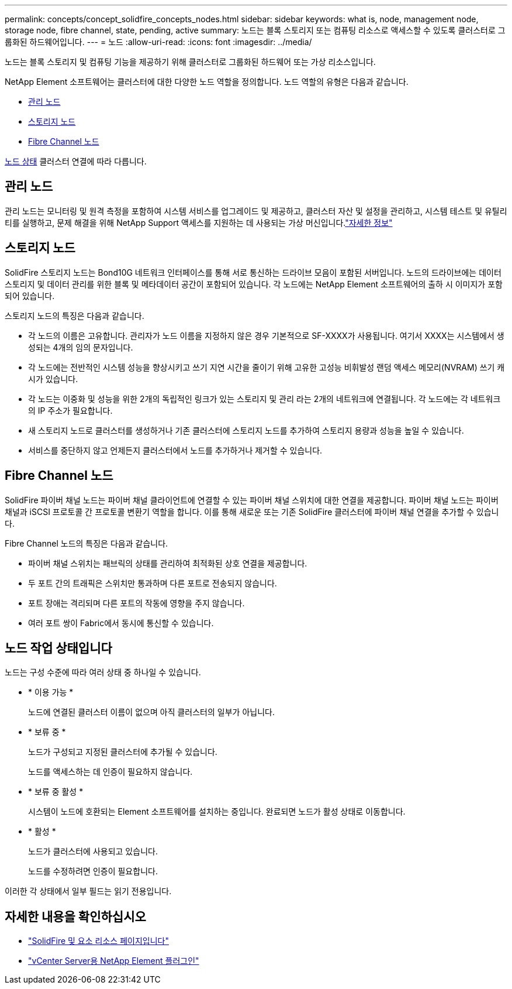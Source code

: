 ---
permalink: concepts/concept_solidfire_concepts_nodes.html 
sidebar: sidebar 
keywords: what is, node, management node, storage node, fibre channel, state, pending, active 
summary: 노드는 블록 스토리지 또는 컴퓨팅 리소스로 액세스할 수 있도록 클러스터로 그룹화된 하드웨어입니다. 
---
= 노드
:allow-uri-read: 
:icons: font
:imagesdir: ../media/


[role="lead"]
노드는 블록 스토리지 및 컴퓨팅 기능을 제공하기 위해 클러스터로 그룹화된 하드웨어 또는 가상 리소스입니다.

NetApp Element 소프트웨어는 클러스터에 대한 다양한 노드 역할을 정의합니다. 노드 역할의 유형은 다음과 같습니다.

* <<관리 노드>>
* <<스토리지 노드>>
* <<Fibre Channel 노드>>


<<노드 작업 상태입니다,노드 상태>> 클러스터 연결에 따라 다릅니다.



== 관리 노드

관리 노드는 모니터링 및 원격 측정을 포함하여 시스템 서비스를 업그레이드 및 제공하고, 클러스터 자산 및 설정을 관리하고, 시스템 테스트 및 유틸리티를 실행하고, 문제 해결을 위해 NetApp Support 액세스를 지원하는 데 사용되는 가상 머신입니다.link:../concepts/concept_intro_management_node.html["자세한 정보"]



== 스토리지 노드

SolidFire 스토리지 노드는 Bond10G 네트워크 인터페이스를 통해 서로 통신하는 드라이브 모음이 포함된 서버입니다. 노드의 드라이브에는 데이터 스토리지 및 데이터 관리를 위한 블록 및 메타데이터 공간이 포함되어 있습니다. 각 노드에는 NetApp Element 소프트웨어의 출하 시 이미지가 포함되어 있습니다.

스토리지 노드의 특징은 다음과 같습니다.

* 각 노드의 이름은 고유합니다. 관리자가 노드 이름을 지정하지 않은 경우 기본적으로 SF-XXXX가 사용됩니다. 여기서 XXXX는 시스템에서 생성되는 4개의 임의 문자입니다.
* 각 노드에는 전반적인 시스템 성능을 향상시키고 쓰기 지연 시간을 줄이기 위해 고유한 고성능 비휘발성 랜덤 액세스 메모리(NVRAM) 쓰기 캐시가 있습니다.
* 각 노드는 이중화 및 성능을 위한 2개의 독립적인 링크가 있는 스토리지 및 관리 라는 2개의 네트워크에 연결됩니다. 각 노드에는 각 네트워크의 IP 주소가 필요합니다.
* 새 스토리지 노드로 클러스터를 생성하거나 기존 클러스터에 스토리지 노드를 추가하여 스토리지 용량과 성능을 높일 수 있습니다.
* 서비스를 중단하지 않고 언제든지 클러스터에서 노드를 추가하거나 제거할 수 있습니다.




== Fibre Channel 노드

SolidFire 파이버 채널 노드는 파이버 채널 클라이언트에 연결할 수 있는 파이버 채널 스위치에 대한 연결을 제공합니다. 파이버 채널 노드는 파이버 채널과 iSCSI 프로토콜 간 프로토콜 변환기 역할을 합니다. 이를 통해 새로운 또는 기존 SolidFire 클러스터에 파이버 채널 연결을 추가할 수 있습니다.

Fibre Channel 노드의 특징은 다음과 같습니다.

* 파이버 채널 스위치는 패브릭의 상태를 관리하여 최적화된 상호 연결을 제공합니다.
* 두 포트 간의 트래픽은 스위치만 통과하며 다른 포트로 전송되지 않습니다.
* 포트 장애는 격리되며 다른 포트의 작동에 영향을 주지 않습니다.
* 여러 포트 쌍이 Fabric에서 동시에 통신할 수 있습니다.




== 노드 작업 상태입니다

[role="lead"]
노드는 구성 수준에 따라 여러 상태 중 하나일 수 있습니다.

* * 이용 가능 *
+
노드에 연결된 클러스터 이름이 없으며 아직 클러스터의 일부가 아닙니다.

* * 보류 중 *
+
노드가 구성되고 지정된 클러스터에 추가될 수 있습니다.

+
노드를 액세스하는 데 인증이 필요하지 않습니다.

* * 보류 중 활성 *
+
시스템이 노드에 호환되는 Element 소프트웨어를 설치하는 중입니다. 완료되면 노드가 활성 상태로 이동합니다.

* * 활성 *
+
노드가 클러스터에 사용되고 있습니다.

+
노드를 수정하려면 인증이 필요합니다.



이러한 각 상태에서 일부 필드는 읽기 전용입니다.

[discrete]
== 자세한 내용을 확인하십시오

* https://www.netapp.com/data-storage/solidfire/documentation["SolidFire 및 요소 리소스 페이지입니다"^]
* https://docs.netapp.com/us-en/vcp/index.html["vCenter Server용 NetApp Element 플러그인"^]

